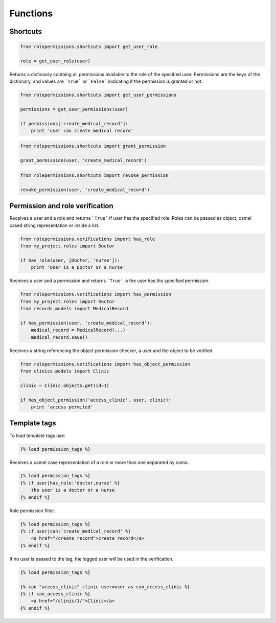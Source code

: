 =========
Functions
=========

Shortcuts
=========

.. function:: get_user_role(user)

.. code-block:: python
    
    from rolepermissions.shortcuts import get_user_role

    role = get_user_role(user)

.. function:: get_user_permissions(user)
    
Returns a dictionary containg all permissions available to the role of the specified user. 
Permissions are the keys of the dictionary, and values are ```True``` or ```False``` indicating if the 
permission is granted or not.

.. code-block:: python
    
    from rolepermissions.shortcuts import get_user_permissions

    permissions = get_user_permissions(user)

    if permissions['create_medical_record']:
        print 'user can create medical record'

.. function:: grant_permission(user, permission_name):

.. code-block:: python
    
    from rolepermissions.shortcuts import grant_permission

    grant_permission(user, 'create_medical_record')

.. function:: revoke_permission(user, permission_name):

.. code-block:: python
    
    from rolepermissions.shortcuts import revoke_permission

    revoke_permission(user, 'create_medical_record')

Permission and role verification
================================

.. function:: has_role(user, roles)

Receives a user and a role and returns ```True``` if user has the specified role. Roles can be passed as 
object, camel cased string representation or inside a list.

.. code-block:: python

    from rolepermissions.verifications import has_role
    from my_project.roles import Doctor

    if has_role(user, [Doctor, 'nurse']):
        print 'User is a Doctor or a nurse'

.. function:: has_permission(user, permission)

Receives a user and a permission and returns ```True``` is the user has ths specified permission.

.. code-block:: python

    from rolepermissions.verifications import has_permission
    from my_project.roles import Doctor
    from records.models import MedicalRecord

    if has_permission(user, 'create_medical_record'):
        medical_record = MedicalRecord(...)
        medical_record.save()

.. function:: has_object_permission(checker_name, user, obj)

Receives a string referencing the object permission checker, a user and the object to be verified.

.. code-block:: python

    from rolepermissions.verifications import has_object_permission
    from clinics.models import Clinic

    clinic = Clinic.objects.get(id=1)

    if has_object_permission('access_clinic', user, clinic):
        print 'access permited'


Template tags
=============

To load template tags use:

.. code-block:: python

    {% load permission_tags %}

.. function:: *filter* has_role

Receives a camel case representation of a role or more than one separated by coma.

.. code-block:: python

    {% load permission_tags %}
    {% if user|has_role:'doctor,nurse' %}
        the user is a doctor or a nurse
    {% endif %}

.. function:: *filter* can

Role permission filter.

.. code-block:: python

    {% load permission_tags %}
    {% if user|can:'create_medical_record' %}
        <a href="/create_record">create record</a>
    {% endif %}

.. function:: *tag* can

If no user is passed to the tag, the logged user will be used in the verification.

.. code-block:: python

    {% load permission_tags %}

    {% can "access_clinic" clinic user=user as can_access_clinic %}
    {% if can_access_clinic %}
        <a href="/clinic/1/">Clinic</a>
    {% endif %}
